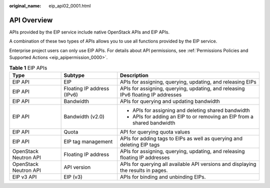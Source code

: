 :original_name: eip_api02_0001.html

.. _eip_api02_0001:

API Overview
============

APIs provided by the EIP service include native OpenStack APIs and EIP APIs.

A combination of these two types of APIs allows you to use all functions provided by the EIP service.

Enterprise project users can only use EIP APIs. For details about API permissions, see :ref:`Permissions Policies and Supported Actions <eip_apipermission_0000>`.

.. table:: **Table 1** EIP APIs

   +-----------------------+----------------------------+-----------------------------------------------------------------------------------+
   | Type                  | Subtype                    | Description                                                                       |
   +=======================+============================+===================================================================================+
   | EIP API               | EIP                        | APIs for assigning, querying, updating, and releasing EIPs                        |
   +-----------------------+----------------------------+-----------------------------------------------------------------------------------+
   | EIP API               | Floating IP address (IPv6) | APIs for assigning, querying, updating, and releasing IPv6 floating IP addresses  |
   +-----------------------+----------------------------+-----------------------------------------------------------------------------------+
   | EIP API               | Bandwidth                  | APIs for querying and updating bandwidth                                          |
   +-----------------------+----------------------------+-----------------------------------------------------------------------------------+
   | EIP API               | Bandwidth (v2.0)           | -  APIs for assigning and deleting shared bandwidth                               |
   |                       |                            | -  APIs for adding an EIP to or removing an EIP from a shared bandwidth           |
   +-----------------------+----------------------------+-----------------------------------------------------------------------------------+
   | EIP API               | Quota                      | API for querying quota values                                                     |
   +-----------------------+----------------------------+-----------------------------------------------------------------------------------+
   | EIP API               | EIP tag management         | APIs for adding tags to EIPs as well as querying and deleting EIP tags            |
   +-----------------------+----------------------------+-----------------------------------------------------------------------------------+
   | OpenStack Neutron API | Floating IP address        | APIs for assigning, querying, updating, and releasing floating IP addresses       |
   +-----------------------+----------------------------+-----------------------------------------------------------------------------------+
   | OpenStack Neutron API | API version                | APIs for querying all available API versions and displaying the results in pages. |
   +-----------------------+----------------------------+-----------------------------------------------------------------------------------+
   | EIP v3 API            | EIP (v3)                   | APIs for binding and unbinding EIPs.                                              |
   +-----------------------+----------------------------+-----------------------------------------------------------------------------------+

